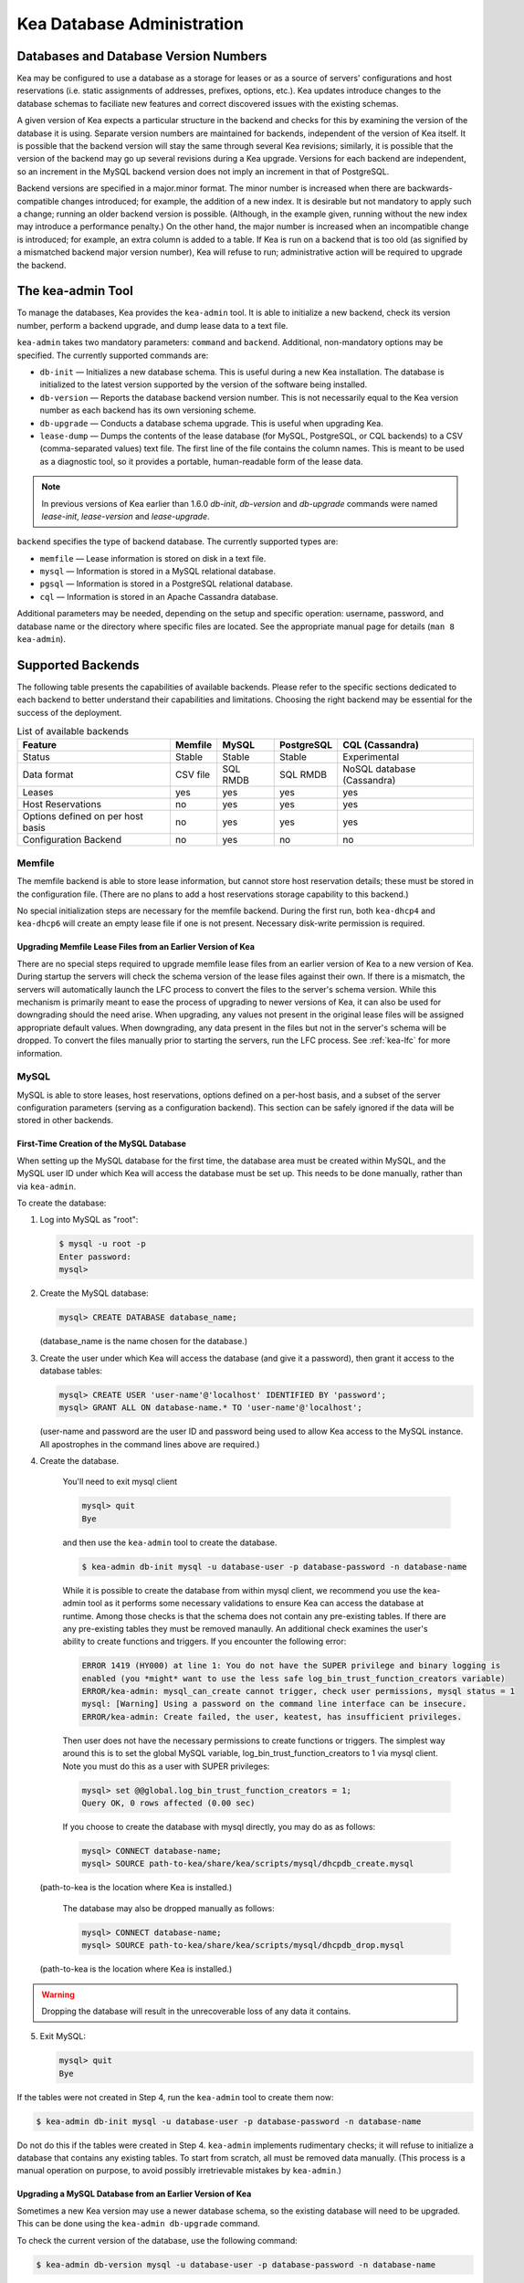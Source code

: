 .. _admin:

***************************
Kea Database Administration
***************************

.. _kea-database-version:

Databases and Database Version Numbers
======================================

Kea may be configured to use a database as a storage for leases or as a
source of servers' configurations and host reservations (i.e. static
assignments of addresses, prefixes, options, etc.). Kea
updates introduce changes to the database schemas to faciliate new
features and correct discovered issues with the existing schemas.

A given version of Kea expects a particular structure in the backend and
checks for this by examining the version of the database it is using.
Separate version numbers are maintained for backends, independent of the
version of Kea itself. It is possible that the backend version will stay
the same through several Kea revisions; similarly, it is possible that
the version of the backend may go up several revisions during a Kea
upgrade. Versions for each backend are independent, so an increment in
the MySQL backend version does not imply an increment in that of
PostgreSQL.

Backend versions are specified in a major.minor format. The minor number
is increased when there are backwards-compatible changes introduced; for
example, the addition of a new index. It is desirable but not mandatory
to apply such a change; running an older backend version is possible.
(Although, in the example given, running without the new index may
introduce a performance penalty.) On the other hand, the
major number is increased when an incompatible change is introduced; for
example, an extra column is added to a table. If Kea is run on a
backend that is too old (as signified by a mismatched backend major
version number), Kea will refuse to run; administrative action will be
required to upgrade the backend.

.. _kea-admin:

The kea-admin Tool
==================

To manage the databases, Kea provides the ``kea-admin`` tool. It is able
to initialize a new backend, check its version number, perform a backend
upgrade, and dump lease data to a text file.

``kea-admin`` takes two mandatory parameters: ``command`` and
``backend``. Additional, non-mandatory options may be specified. The
currently supported commands are:

-  ``db-init`` — Initializes a new database schema. This is useful
   during a new Kea installation. The database is initialized to the
   latest version supported by the version of the software being
   installed.

-  ``db-version`` — Reports the database backend version number. This
   is not necessarily equal to the Kea version number as each backend
   has its own versioning scheme.

-  ``db-upgrade`` — Conducts a database schema upgrade. This is
   useful when upgrading Kea.

-  ``lease-dump`` — Dumps the contents of the lease database (for MySQL,
   PostgreSQL, or CQL backends) to a CSV (comma-separated values) text
   file. The first line of the file contains the column names. This is
   meant to be used as a diagnostic tool, so it provides a portable,
   human-readable form of the lease data.

.. note::

  In previous versions of Kea earlier than 1.6.0 `db-init`, `db-version` and
  `db-upgrade` commands were named `lease-init`, `lease-version` and
  `lease-upgrade`.

``backend`` specifies the type of backend database. The currently
supported types are:

-  ``memfile`` — Lease information is stored on disk in a text file.

-  ``mysql`` — Information is stored in a MySQL relational database.

-  ``pgsql`` — Information is stored in a PostgreSQL relational
   database.

-  ``cql`` — Information is stored in an Apache Cassandra database.

Additional parameters may be needed, depending on the setup and
specific operation: username, password, and database name or the
directory where specific files are located. See the appropriate manual
page for details (``man 8 kea-admin``).

.. _supported-databases:

Supported Backends
==================

The following table presents the capabilities of available backends.
Please refer to the specific sections dedicated to each backend to
better understand their capabilities and limitations. Choosing the right
backend may be essential for the success of the deployment.

.. table:: List of available backends

   +---------------+----------------+----------------+---------------+--------------+
   | Feature       | Memfile        | MySQL          | PostgreSQL    | CQL          |
   |               |                |                |               | (Cassandra)  |
   +===============+================+================+===============+==============+
   | Status        | Stable         | Stable         | Stable        | Experimental |
   |               |                |                |               |              |
   +---------------+----------------+----------------+---------------+--------------+
   | Data format   | CSV file       | SQL RMDB       | SQL RMDB      | NoSQL        |
   |               |                |                |               | database     |
   |               |                |                |               | (Cassandra)  |
   +---------------+----------------+----------------+---------------+--------------+
   | Leases        | yes            | yes            | yes           | yes          |
   +---------------+----------------+----------------+---------------+--------------+
   | Host          | no             | yes            | yes           | yes          |
   | Reservations  |                |                |               |              |
   |               |                |                |               |              |
   +---------------+----------------+----------------+---------------+--------------+
   | Options       | no             | yes            | yes           | yes          |
   | defined on    |                |                |               |              |
   | per host      |                |                |               |              |
   | basis         |                |                |               |              |
   +---------------+----------------+----------------+---------------+--------------+
   | Configuration | no             | yes            | no            | no           |
   | Backend       |                |                |               |              |
   |               |                |                |               |              |
   +---------------+----------------+----------------+---------------+--------------+

Memfile
-------

The memfile backend is able to store lease information, but cannot
store host reservation details; these must be stored in the
configuration file. (There are no plans to add a host reservations
storage capability to this backend.)

No special initialization steps are necessary for the memfile backend.
During the first run, both ``kea-dhcp4`` and ``kea-dhcp6`` will create
an empty lease file if one is not present. Necessary disk-write
permission is required.

.. _memfile-upgrade:

Upgrading Memfile Lease Files from an Earlier Version of Kea
~~~~~~~~~~~~~~~~~~~~~~~~~~~~~~~~~~~~~~~~~~~~~~~~~~~~~~~~~~~~

There are no special steps required to upgrade memfile lease files from
an earlier version of Kea to a new version of Kea. During startup the
servers will check the schema version of the lease files against their
own. If there is a mismatch, the servers will automatically launch the
LFC process to convert the files to the server's schema version. While
this mechanism is primarily meant to ease the process of upgrading to
newer versions of Kea, it can also be used for downgrading should the
need arise. When upgrading, any values not present in the original lease
files will be assigned appropriate default values. When downgrading, any
data present in the files but not in the server's schema will be
dropped. To convert the files manually prior to starting the
servers, run the LFC process. See :ref:`kea-lfc` for more information.

.. _mysql-database:

MySQL
-----

MySQL is able to store leases, host reservations, options defined on a
per-host basis, and a subset of the server configuration parameters
(serving as a configuration backend). This section can be safely ignored
if the data will be stored in other backends.

.. _mysql-database-create:

First-Time Creation of the MySQL Database
~~~~~~~~~~~~~~~~~~~~~~~~~~~~~~~~~~~~~~~~~

When setting up the MySQL database for the first time, the
database area must be created within MySQL, and the MySQL user ID under
which Kea will access the database must be set up. This needs to be done manually,
rather than via ``kea-admin``.

To create the database:

1. Log into MySQL as "root":

   .. code-block:: console

      $ mysql -u root -p
      Enter password:
      mysql>

2. Create the MySQL database:

   .. code-block:: mysql

      mysql> CREATE DATABASE database_name;

   (database_name is the name chosen for the database.)

3. Create the user under which Kea will access the database (and give it
   a password), then grant it access to the database tables:

   .. code-block:: mysql

      mysql> CREATE USER 'user-name'@'localhost' IDENTIFIED BY 'password';
      mysql> GRANT ALL ON database-name.* TO 'user-name'@'localhost';

   (user-name and password are the user ID and password being used to
   allow Kea access to the MySQL instance. All apostrophes in the
   command lines above are required.)

4. Create the database.

    You'll need to exit mysql client

    .. code-block:: mysql

      mysql> quit
      Bye

    and then use the  ``kea-admin`` tool to create the database.

    .. code-block:: console

        $ kea-admin db-init mysql -u database-user -p database-password -n database-name

    While it is possible to create the database from within mysql client, we recommend you
    use the kea-admin tool as it performs some necessary validations to ensure Kea can
    access the database at runtime.  Among those checks is that the schema does not contain
    any pre-existing tables.  If there are any pre-existing tables they must be removed
    manaully.  An additional check examines the user's ability to create functions and
    triggers.  If you encounter the following error:

    .. code-block:: console

        ERROR 1419 (HY000) at line 1: You do not have the SUPER privilege and binary logging is
        enabled (you *might* want to use the less safe log_bin_trust_function_creators variable)
        ERROR/kea-admin: mysql_can_create cannot trigger, check user permissions, mysql status = 1
        mysql: [Warning] Using a password on the command line interface can be insecure.
        ERROR/kea-admin: Create failed, the user, keatest, has insufficient privileges.

    Then user does not have the necessary permissions to create functions or triggers.
    The simplest way around this is to set the global MySQL variable, log_bin_trust_function_creators to 1
    via mysql client. Note you must do this as a user with SUPER privileges:

    .. code-block:: mysql

        mysql> set @@global.log_bin_trust_function_creators = 1;
        Query OK, 0 rows affected (0.00 sec)

    If you choose to create the database with mysql directly, you may do as as follows:

    .. code-block:: mysql

      mysql> CONNECT database-name;
      mysql> SOURCE path-to-kea/share/kea/scripts/mysql/dhcpdb_create.mysql

   (path-to-kea is the location where Kea is installed.)

    The database may also be dropped manually as follows:

    .. code-block:: mysql

      mysql> CONNECT database-name;
      mysql> SOURCE path-to-kea/share/kea/scripts/mysql/dhcpdb_drop.mysql

   (path-to-kea is the location where Kea is installed.)

.. warning::
    Dropping the database will result in the unrecoverable loss of any data it contains.


5. Exit MySQL:

   .. code-block:: mysql

      mysql> quit
      Bye

If the tables were not created in Step 4, run the ``kea-admin`` tool
to create them now:

.. code-block:: console

   $ kea-admin db-init mysql -u database-user -p database-password -n database-name

Do not do this if the tables were created in Step 4. ``kea-admin``
implements rudimentary checks; it will refuse to initialize a database
that contains any existing tables. To start from scratch,
all must be removed data manually. (This process is a manual operation
on purpose, to avoid possibly irretrievable mistakes by ``kea-admin``.)

.. _mysql-upgrade:

Upgrading a MySQL Database from an Earlier Version of Kea
~~~~~~~~~~~~~~~~~~~~~~~~~~~~~~~~~~~~~~~~~~~~~~~~~~~~~~~~~

Sometimes a new Kea version may use a newer database schema, so the
existing database will need to be upgraded. This can be done using the
``kea-admin db-upgrade`` command.

To check the current version of the database, use the following command:

.. code-block:: console

   $ kea-admin db-version mysql -u database-user -p database-password -n database-name

(See :ref:`kea-database-version`
for a discussion about versioning.) If the version does not match the
minimum required for the new version of Kea (as described in the release
notes), the database needs to be upgraded.

Before upgrading, please make sure that the database is backed up. The
upgrade process does not discard any data, but depending on the nature
of the changes, it may be impossible to subsequently downgrade to an
earlier version. To perform an upgrade, issue the following command:

.. code-block:: console

   $ kea-admin db-upgrade mysql -u database-user -p database-password -n database-name

.. _pgsql-database:

PostgreSQL
----------

PostgreSQL is able to store leases, host reservations, and options
defined on a per-host basis. This step can be safely ignored if
other database backends will be used.

.. _pgsql-database-create:

First-Time Creation of the PostgreSQL Database
~~~~~~~~~~~~~~~~~~~~~~~~~~~~~~~~~~~~~~~~~~~~~~

The first task is to create both the database and the user under
which the servers will access it. A number of steps are required:

1. Log into PostgreSQL as "root":

   .. code-block:: console

      $ sudo -u postgres psql postgres
      Enter password:
      postgres=#

2. Create the database:

   .. code-block:: psql

      postgres=# CREATE DATABASE database-name;
      CREATE DATABASE
      postgres=#

   (database-name is the name chosen for the database.)

3. Create the user under which Kea will access the database (and give it
   a password), then grant it access to the database:

   .. code-block:: psql

      postgres=# CREATE USER user-name WITH PASSWORD 'password';
      CREATE ROLE
      postgres=# GRANT ALL PRIVILEGES ON DATABASE database-name TO user-name;
      GRANT
      postgres=#

4. Exit PostgreSQL:

   .. code-block:: psql

      postgres=# \q
      Bye
      $

5. At this point, create the database tables either
   using the ``kea-admin`` tool, as explained in the next section
   (recommended), or manually. To create the tables manually, enter the
   following command. Note that PostgreSQL will prompt the administrator to enter the
   new user's password that was specified in Step 3. When the command
   completes, Kea will return to the shell prompt. The
   output should be similar to the following:

   .. code-block:: console

      $ psql -d database-name -U user-name -f path-to-kea/share/kea/scripts/pgsql/dhcpdb_create.pgsql
      Password for user user-name:
      CREATE TABLE
      CREATE INDEX
      CREATE INDEX
      CREATE TABLE
      CREATE INDEX
      CREATE TABLE
      START TRANSACTION
      INSERT 0 1
      INSERT 0 1
      INSERT 0 1
      COMMIT
      CREATE TABLE
      START TRANSACTION
      INSERT 0 1
      COMMIT
      $

   (path-to-kea is the location where Kea is installed.)

   If instead an error is encountered, such as:

   ::

      psql: FATAL:  no pg_hba.conf entry for host "[local]", user "user-name", database "database-name", SSL off

   ... the PostgreSQL configuration will need to be altered. Kea uses
   password authentication when connecting to the database and must have
   the appropriate entries added to PostgreSQL's pg_hba.conf file. This
   file is normally located in the primary data directory for the
   PostgreSQL server. The precise path may vary depending on the
   operating system and version, but the default location for PostgreSQL
   9.3 on Centos 6.5 is: ``/var/lib/pgsql/9.3/data/pg_hba.conf``.

   Assuming Kea is running on the same host as PostgreSQL, adding lines
   similar to the following should be sufficient to provide
   password-authenticated access to Kea's database:

   ::

      local   database-name    user-name                                 password
      host    database-name    user-name          127.0.0.1/32           password
      host    database-name    user-name          ::1/128                password

   These edits are primarily intended as a starting point, and are not a
   definitive reference on PostgreSQL administration or database
   security. Please consult the PostgreSQL user manual before making
   these changes, as they may expose other databases that are running. It
   may be necessary to restart PostgreSQL in order for the changes to
   take effect.

Initialize the PostgreSQL Database Using kea-admin
~~~~~~~~~~~~~~~~~~~~~~~~~~~~~~~~~~~~~~~~~~~~~~~~~~

If the tables were not created manually, do so now by
running the ``kea-admin`` tool:

.. code-block:: console

   $ kea-admin db-init pgsql -u database-user -p database-password -n database-name

Do not do this if the tables were already created manually. ``kea-admin``
implements rudimentary checks; it will refuse to initialize a database
that contains any existing tables. To start from scratch,
all data must be removed manually. (This process is a manual operation
on purpose, to avoid possibly irretrievable mistakes by ``kea-admin``.)

.. _pgsql-upgrade:

Upgrading a PostgreSQL Database from an Earlier Version of Kea
~~~~~~~~~~~~~~~~~~~~~~~~~~~~~~~~~~~~~~~~~~~~~~~~~~~~~~~~~~~~~~

The PostgreSQL database schema can be upgraded using the same tool and
commands as described in :ref:`mysql-upgrade`, with the exception that the "pgsql"
database backend type must be used in the commands.

Use the following command to check the current schema version:

.. code-block:: console

   $ kea-admin db-version pgsql -u database-user -p database-password -n database-name

Use the following command to perform an upgrade:

.. code-block:: console

   $ kea-admin db-upgrade pgsql -u database-user -p database-password -n database-name

.. _cql-database:

Cassandra
---------

Cassandra (sometimes for historical reasons referred to in documentation
and commands as CQL) is the newest backend added to Kea; initial
development was contributed by Deutsche Telekom. The Cassandra backend
is able to store leases, host reservations, and options defined on a
per-host basis.

Cassandra must be properly set up if Kea is to store information
in it. This section can be safely ignored if the
data will be stored in other backends.

.. _cql-database-create:

First-Time Creation of the Cassandra Database
~~~~~~~~~~~~~~~~~~~~~~~~~~~~~~~~~~~~~~~~~~~~~

When setting up the Cassandra database for the first time,
the keyspace area within it must be created. This needs to be done
manually; it cannot be performed by ``kea-admin``.

To create the database:

1. Export CQLSH_HOST environment variable:

   .. code-block:: console

      $ export CQLSH_HOST=localhost

2. Log into CQL:

   .. code-block:: console

      $ cqlsh
      cql>

3. Create the CQL keyspace:

   ::

      cql> CREATE KEYSPACE keyspace-name WITH replication = {'class' : 'SimpleStrategy','replication_factor' : 1};

   (keyspace-name is the name chosen for the keyspace.)

4. At this point, the database tables can be created.
   (It is also possible to exit Cassandra and create the tables using
   the ``kea-admin`` tool, as explained below.) To do this:

   ::

      cqslh -k keyspace-name -f path-to-kea/share/kea/scripts/cql/dhcpdb_create.cql

   (path-to-kea is the location where Kea is installed.)

If the tables were not created in Step 4, do so now by
running the ``kea-admin`` tool:

.. code-block:: console

   $ kea-admin db-init cql -n database-name

Do not do this if the tables were created in Step 4. ``kea-admin``
implements rudimentary checks; it will refuse to initialize a database
that contains any existing tables. To start from scratch,
all data must be removed manually. (This process is a manual operation
on purpose, to avoid possibly irretrievable mistakes by ``kea-admin``.)

.. _cql-upgrade:

Upgrading a Cassandra Database from an Earlier Version of Kea
~~~~~~~~~~~~~~~~~~~~~~~~~~~~~~~~~~~~~~~~~~~~~~~~~~~~~~~~~~~~~

Sometimes a new Kea version may use a newer database schema, so the
existing database will need to be upgraded. This can be done using the
``kea-admin db-upgrade`` command.

To check the current version of the database, use the following command:

.. code-block:: console

   $ kea-admin db-version cql -n database-name

(See :ref:`kea-database-version`
for a discussion about versioning.) If the version does not match the
minimum required for the new version of Kea (as described in the release
notes), the database needs to be upgraded.

Before upgrading, please make sure that the database is backed up. The
upgrade process does not discard any data, but depending on the nature
of the changes, it may be impossible to subsequently downgrade to an
earlier version. To perform an upgrade, issue the following command:

.. code-block:: console

   $ kea-admin db-upgrade cql -n database-name

Using Read-Only Databases with Host Reservations
------------------------------------------------

If a read-only database is used for storing host reservations, Kea must
be explicitly configured to operate on the database in read-only mode.
Sections :ref:`read-only-database-configuration4` and
:ref:`read-only-database-configuration6` describe when such
a configuration may be required, and how to configure Kea to operate in
this way for both DHCPv4 and DHCPv6.

Limitations Related to the Use of SQL Databases
-----------------------------------------------

Year 2038 Issue
~~~~~~~~~~~~~~~

The lease expiration time is stored in the SQL database for each lease
as a timestamp value. Kea developers observed that the MySQL database
doesn't accept timestamps beyond 2147483647 seconds (the maximum signed
32-bit number) from the beginning of the UNIX epoch (00:00:00 on 1
January 1970). Some versions of PostgreSQL do accept greater values, but
the value is altered when it is read back. For this reason, the lease
database backends put a restriction on the maximum timestamp to be
stored in the database, which is equal to the maximum signed 32-bit
number. This effectively means that the current Kea version cannot store
leases whose expiration time is later than 2147483647 seconds since the
beginning of the epoch (around year 2038). This will be fixed when the
database support for longer timestamps is available.
